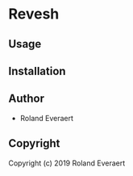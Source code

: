 * Revesh 

** Usage

** Installation

** Author

+ Roland Everaert

** Copyright

Copyright (c) 2019 Roland Everaert
